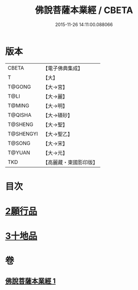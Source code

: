 #+TITLE: 佛說菩薩本業經 / CBETA
#+DATE: 2015-11-26 14:11:00.088066
* 版本
 |     CBETA|【電子佛典集成】|
 |         T|【大】     |
 |    T@GONG|【大→宮】   |
 |      T@LI|【大→麗】   |
 |    T@MING|【大→明】   |
 |   T@QISHA|【大→磧砂】  |
 |   T@SHENG|【大→聖】   |
 | T@SHENGYI|【大→聖乙】  |
 |    T@SONG|【大→宋】   |
 |    T@YUAN|【大→元】   |
 |       TKD|【高麗藏・東國影印版】|

* 目次
* [[file:KR6e0029_001.txt::0447b5][2願行品]]
* [[file:KR6e0029_001.txt::0449b25][3十地品]]
* 卷
** [[file:KR6e0029_001.txt][佛說菩薩本業經 1]]
